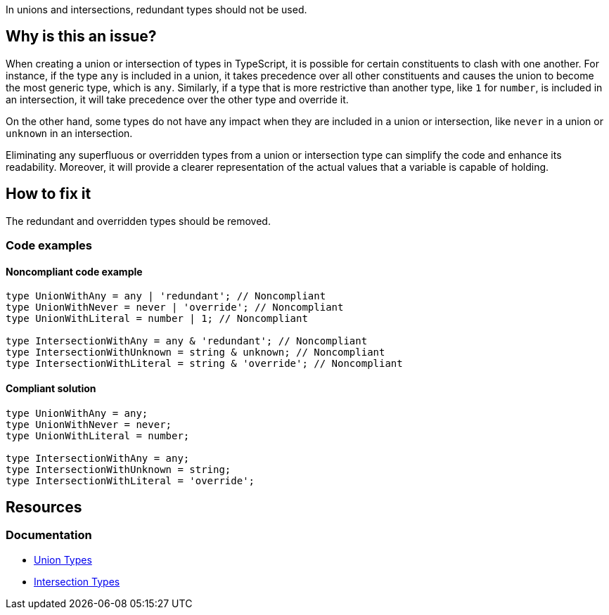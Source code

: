 In unions and intersections, redundant types should not be used.

== Why is this an issue?

When creating a union or intersection of types in TypeScript, it is possible for certain constituents to clash with one another. For instance, if the type `any` is included in a union, it takes precedence over all other constituents and causes the union to become the most generic type, which is `any`. Similarly, if a type that is more restrictive than another type, like `1` for `number`, is included in an intersection, it will take precedence over the other type and override it.

On the other hand, some types do not have any impact when they are included in a union or intersection, like `never` in a union or `unknown` in an intersection.

Eliminating any superfluous or overridden types from a union or intersection type can simplify the code and enhance its readability. Moreover, it will provide a clearer representation of the actual values that a variable is capable of holding.

== How to fix it

The redundant and overridden types should be removed.

=== Code examples

==== Noncompliant code example

[source,typescript,diff-id=1,diff-type=noncompliant]
----
type UnionWithAny = any | 'redundant'; // Noncompliant
type UnionWithNever = never | 'override'; // Noncompliant
type UnionWithLiteral = number | 1; // Noncompliant

type IntersectionWithAny = any & 'redundant'; // Noncompliant
type IntersectionWithUnknown = string & unknown; // Noncompliant
type IntersectionWithLiteral = string & 'override'; // Noncompliant
----

==== Compliant solution

[source,text,diff-id=1,diff-type=compliant]
----
type UnionWithAny = any;
type UnionWithNever = never;
type UnionWithLiteral = number;

type IntersectionWithAny = any;
type IntersectionWithUnknown = string;
type IntersectionWithLiteral = 'override';
----

== Resources
=== Documentation

* https://www.typescriptlang.org/docs/handbook/2/everyday-types.html#union-types[Union Types]
* https://www.typescriptlang.org/docs/handbook/2/objects.html#intersection-types[Intersection Types]
